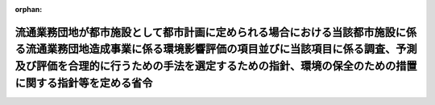 .. _410M50004000026_20190701_501M60000800020:

:orphan:

==============================================================================================================================================================================================================================================================
流通業務団地が都市施設として都市計画に定められる場合における当該都市施設に係る流通業務団地造成事業に係る環境影響評価の項目並びに当該項目に係る調査、予測及び評価を合理的に行うための手法を選定するための指針、環境の保全のための措置に関する指針等を定める省令
==============================================================================================================================================================================================================================================================

.. raw:: html
    
    
    <main id="contentsLaw" class="active">
    <div id="innerDocument" class="active">
    
    
    
    
    <div style="margin-bottom: 12px;">
    <div id="lawTitleNo" style="font-size: 1.067rem; font-weight: bold;" class="_shokanBoxParent">平成十年建設省令第二十六号<div class="_shokanBox"></div>
    <div class="_inyoBox" id="_inyo_"></div>
    </div>
    <div id="lawTitle" style="margin-left: 3rem; font-size: 1.5rem; font-weight: bold; line-height: 1.25em;" class="_shokanBoxParent">
    <span data-xpath="">流通業務団地が都市施設として都市計画に定められる場合における当該都市施設に係る流通業務団地造成事業に係る環境影響評価の項目並びに当該項目に係る調査、予測及び評価を合理的に行うための手法を選定するための指針、環境の保全のための措置に関する指針等を定める省令</span><div class="_shokanBox" id="_shokan_"><div class="_shokanBtnIcons"></div></div>
    <div class="_inyoBox" id="_inyo_"></div>
    </div>
    </div><section id="EnactStatement" class="active EnactStatement"><div class="_div_EnactStatement _shokanBoxParent" style="text-indent: 1em;">
    <span data-xpath="">環境影響評価法（平成九年法律第八十一号）第三十九条第二項の規定により読み替えて適用される同法第四条第三項（同法第三十九条第二項の規定により読み替えて適用される同法第四条第四項及び同法第四十条第二項の規定により読み替えて適用される同法第二十九条第二項において準用する場合を含む。）並びに同法第四十条第二項の規定により読み替えて適用される同法第五条第一項、第六条第一項、第十一条第一項及び第十二条第一項の規定に基づき、流通業務団地が都市施設として都市計画に定められる場合における当該都市施設に係る流通業務団地造成事業に係る環境影響評価の項目並びに当該項目に係る調査、予測及び評価を合理的に行うための手法を選定するための指針、環境の保全のための措置に関する指針等を定める省令を次のように定める。</span><div class="_shokanBox" id="_shokan_"><div class="_shokanBtnIcons"></div></div>
    <div class="_inyoBox" id="_inyo_"></div>
    </div></section><section id="MainProvision" class="active MainProvision"><section id="" class="active Article"><div style="margin-left: 1em; font-weight: bold;" class="_div_ArticleCaption _shokanBoxParent">
    <span data-xpath="">（法第三十八条の六第三項の規定により読み替えて適用される法第三条の二第一項の主務省令で定める事項）</span><div class="_shokanBox" id="_shokan_"><div class="_shokanBtnIcons"></div></div>
    <div class="_inyoBox" id="_inyo_"></div>
    </div>
    <div style="margin-left: 1em; text-indent: -1em;" id="" class="_div_ArticleTitle _shokanBoxParent">
    <span style="font-weight: bold;">第一条</span>　<span data-xpath="">環境影響評価法施行令（平成九年政令第三百四十六号。以下「令」という。）別表第一の十二の項の第二欄に掲げる要件に該当する第一種事業が都市計画に定められる場合における当該第一種事業（以下「都市計画第一種流通業務団地造成事業」という。）に係る環境影響評価法（以下「法」という。）第三十八条の六第三項の規定により読み替えて適用される法第三条の二第一項の主務省令で定める事項は、都市計画第一種流通業務団地造成事業が実施されるべき区域の位置及び都市計画第一種流通業務団地造成事業の規模（都市計画第一種流通業務団地造成事業の施行区域の面積をいう。以下同じ。）とする。</span><div class="_shokanBox" id="_shokan_"><div class="_shokanBtnIcons"></div></div>
    <div class="_inyoBox" id="_inyo_"></div>
    </div></section><section id="" class="active Article"><div style="margin-left: 1em; font-weight: bold;" class="_div_ArticleCaption _shokanBoxParent">
    <span data-xpath="">（計画段階配慮事項に係る検討）</span><div class="_shokanBox" id="_shokan_"><div class="_shokanBtnIcons"></div></div>
    <div class="_inyoBox" id="_inyo_"></div>
    </div>
    <div style="margin-left: 1em; text-indent: -1em;" id="" class="_div_ArticleTitle _shokanBoxParent">
    <span style="font-weight: bold;">第二条</span>　<span data-xpath="">都市計画第一種流通業務団地造成事業に係る法第三十八条の六第三項の規定により読み替えて適用される法第三条の二第一項の規定による計画段階配慮事項についての検討については、流通業務団地造成事業に係る環境影響評価の項目並びに当該項目に係る調査、予測及び評価を合理的に行うための手法を選定するための指針、環境の保全のための措置に関する指針等を定める省令（平成十年建設省令第十七号。以下「選定指針等省令」という。）第二条から第十条までの規定を準用する。</span><span data-xpath="">この場合において、選定指針等省令第二条中「第一種流通業務団地造成事業」とあるのは「都市計画第一種流通業務団地造成事業」と、選定指針等省令第三条第一項中「第一種流通業務団地造成事業」とあるのは「都市計画第一種流通業務団地造成事業」と、「を実施しようとする者」とあるのは「に係る都市計画決定権者（以下「第一種流通業務団地造成事業都市計画決定権者」という。）」と、同条第二項中「第一種流通業務団地造成事業を実施しようとする者」とあるのは「第一種流通業務団地造成事業都市計画決定権者」と、「第一種流通業務団地造成事業に」とあるのは「都市計画第一種流通業務団地造成事業に」と、「実施しない」とあるのは「都市計画に定めない」と、選定指針等省令第四条第一項中「第一種流通業務団地造成事業を実施しようとする者」とあるのは「第一種流通業務団地造成事業都市計画決定権者」と、「第一種流通業務団地造成事業に」とあるのは「都市計画第一種流通業務団地造成事業に」と、「第一種流通業務団地造成事業の」とあるのは「都市計画第一種流通業務団地造成事業の」と、「第一種流通業務団地造成事業実施想定区域」とあるのは「都市計画第一種流通業務団地造成事業実施想定区域」と、同条第二項中「第一種流通業務団地造成事業を実施しようとする者」とあるのは「第一種流通業務団地造成事業都市計画決定権者」と、選定指針等省令第五条第一項及び第二項中「第一種流通業務団地造成事業を実施しようとする者」とあるのは「第一種流通業務団地造成事業都市計画決定権者」と、「第一種流通業務団地造成事業に」とあるのは「都市計画第一種流通業務団地造成事業に」と、同項中「第一種流通業務団地造成事業の」とあるのは「都市計画第一種流通業務団地造成事業の」と、同条第四項から第六項までの規定中「第一種流通業務団地造成事業を実施しようとする者」とあるのは「第一種流通業務団地造成事業都市計画決定権者」と、選定指針等省令第六条及び第七条第一項中「第一種流通業務団地造成事業に」とあるのは「都市計画第一種流通業務団地造成事業に」と、「第一種流通業務団地造成事業を実施しようとする者」とあるのは「第一種流通業務団地造成事業都市計画決定権者」と、同項第三号中「第一種流通業務団地造成事業」とあるのは「都市計画第一種流通業務団地造成事業」と、同条第三項及び第四項中「第一種流通業務団地造成事業を実施しようとする者」とあるのは「第一種流通業務団地造成事業都市計画決定権者」と、選定指針等省令第八条第一項中「第一種流通業務団地造成事業を実施しようとする者」とあるのは「第一種流通業務団地造成事業都市計画決定権者」と、「第一種流通業務団地造成事業に」とあるのは「都市計画第一種流通業務団地造成事業に」と、同条第三項及び第四項中「第一種流通業務団地造成事業を実施しようとする者」とあるのは「第一種流通業務団地造成事業都市計画決定権者」と、同項中「第一種流通業務団地造成事業に」とあるのは「都市計画第一種流通業務団地造成事業に」と、選定指針等省令第九条中「第一種流通業務団地造成事業を実施しようとする者は」とあるのは「第一種流通業務団地造成事業都市計画決定権者は」と、「第一種流通業務団地造成事業に」とあるのは「都市計画第一種流通業務団地造成事業に」と、同条第二号及び第四号中「第一種流通業務団地造成事業」とあるのは「都市計画第一種流通業務団地造成事業」と、選定指針等省令第十条第一項中「第一種流通業務団地造成事業を実施しようとする者」とあるのは「第一種流通業務団地造成事業都市計画決定権者」と、「第一種流通業務団地造成事業に」とあるのは「都市計画第一種流通業務団地造成事業に」と、同条第二項及び第三項中「第一種流通業務団地造成事業を実施しようとする者」とあるのは「第一種流通業務団地造成事業都市計画決定権者」と、同項中「第一種流通業務団地造成事業に」とあるのは「都市計画第一種流通業務団地造成事業に」と、同条第四項中「第一種流通業務団地造成事業を実施しようとする者」とあるのは「第一種流通業務団地造成事業都市計画決定権者」と読み替えるものとする。</span><div class="_shokanBox" id="_shokan_"><div class="_shokanBtnIcons"></div></div>
    <div class="_inyoBox" id="_inyo_"></div>
    </div></section><section id="" class="active Article"><div style="margin-left: 1em; font-weight: bold;" class="_div_ArticleCaption _shokanBoxParent">
    <span data-xpath="">（計画段階環境配慮書に係る意見の聴取に関する指針）</span><div class="_shokanBox" id="_shokan_"><div class="_shokanBtnIcons"></div></div>
    <div class="_inyoBox" id="_inyo_"></div>
    </div>
    <div style="margin-left: 1em; text-indent: -1em;" id="" class="_div_ArticleTitle _shokanBoxParent">
    <span style="font-weight: bold;">第三条</span>　<span data-xpath="">都市計画第一種流通業務団地造成事業に係る法第三十八条の六第三項の規定により読み替えて適用される法第三条の七第一項の規定による配慮書の案又は配慮書についての意見の聴取については、選定指針等省令第十一条から第十四条までの規定を準用する。</span><span data-xpath="">この場合において、選定指針等省令第十一条中「第一種流通業務団地造成事業」とあるのは「都市計画第一種流通業務団地造成事業」と、選定指針等省令第十二条第一項及び第二項中「第一種流通業務団地造成事業を実施しようとする者」とあるのは「第一種流通業務団地造成事業都市計画決定権者」と、「第一種流通業務団地造成事業に」とあるのは「都市計画第一種流通業務団地造成事業に」と、同項中「法第三条の七第一項」とあるのは「法第三十八条の六第三項の規定により読み替えて適用される法第三条の七第一項」と、同条第三項中「第一種流通業務団地造成事業を実施しようとする者」とあるのは「第一種流通業務団地造成事業都市計画決定権者」と、「法第三条の七第一項」とあるのは「法第三十八条の六第三項の規定により読み替えて適用される法第三条の七第一項」と、「法第三条の四第一項」とあるのは「法第三十八条の六第三項の規定により読み替えて適用される法第三条の四第一項」と、選定指針等省令第十三条第一項中「第一種流通業務団地造成事業を実施しようとする者」とあるのは「第一種流通業務団地造成事業都市計画決定権者」と、「氏名及び住所（法人にあってはその名称、代表者の氏名及び主たる事務所の所在地）」とあるのは「名称」と、「第一種流通業務団地造成事業の」とあるのは「都市計画第一種流通業務団地造成事業の」と、「第一種流通業務団地造成事業実施想定区域」とあるのは「都市計画第一種流通業務団地造成事業実施想定区域」と、同条第三項から第五項までの規定中「第一種流通業務団地造成事業を実施しようとする者」とあるのは「第一種流通業務団地造成事業都市計画決定権者」と、選定指針等省令第十四条第一項中「第一種流通業務団地造成事業を実施しようとする者」とあるのは「第一種流通業務団地造成事業都市計画決定権者」と、同条第二項中「第一種流通業務団地造成事業に」とあるのは「都市計画第一種流通業務団地造成事業に」と、「第一種流通業務団地造成事業を実施しようとする者」とあるのは「第一種流通業務団地造成事業都市計画決定権者」と、同条第三項中「第一種流通業務団地造成事業」とあるのは「都市計画第一種流通業務団地造成事業」と、同条第四項中「第一種流通業務団地造成事業を実施しようとする者」とあるのは「第一種流通業務団地造成事業都市計画決定権者」と、同条第五項中「法第十条第四項」とあるのは「法第四十条第二項の規定により読み替えて適用される法第十条第四項」と、「第一種流通業務団地造成事業を実施しようとする者」とあるのは「第一種流通業務団地造成事業都市計画決定権者」と、同条第六項中「第一種流通業務団地造成事業を実施しようとする者」とあるのは「第一種流通業務団地造成事業都市計画決定権者」と読み替えるものとする。</span><div class="_shokanBox" id="_shokan_"><div class="_shokanBtnIcons"></div></div>
    <div class="_inyoBox" id="_inyo_"></div>
    </div></section><section id="" class="active Article"><div style="margin-left: 1em; font-weight: bold;" class="_div_ArticleCaption _shokanBoxParent">
    <span data-xpath="">（第二種事業の届出）</span><div class="_shokanBox" id="_shokan_"><div class="_shokanBtnIcons"></div></div>
    <div class="_inyoBox" id="_inyo_"></div>
    </div>
    <div style="margin-left: 1em; text-indent: -1em;" id="" class="_div_ArticleTitle _shokanBoxParent">
    <span style="font-weight: bold;">第四条</span>　<span data-xpath="">令別表第一の十二の項の第三欄に掲げる要件に該当する第二種事業に係る流通業務団地が都市施設として都市計画に定められる場合における当該都市施設に係る第二種事業（次条において「都市計画第二種流通業務団地造成事業」という。）に係る法第三十九条第二項の規定により読み替えて適用される法第四条第一項の規定による届出は、別記様式による届出書により行うものとする。</span><div class="_shokanBox" id="_shokan_"><div class="_shokanBtnIcons"></div></div>
    <div class="_inyoBox" id="_inyo_"></div>
    </div></section><section id="" class="active Article"><div style="margin-left: 1em; font-weight: bold;" class="_div_ArticleCaption _shokanBoxParent">
    <span data-xpath="">（第二種事業の判定の基準）</span><div class="_shokanBox" id="_shokan_"><div class="_shokanBtnIcons"></div></div>
    <div class="_inyoBox" id="_inyo_"></div>
    </div>
    <div style="margin-left: 1em; text-indent: -1em;" id="" class="_div_ArticleTitle _shokanBoxParent">
    <span style="font-weight: bold;">第五条</span>　<span data-xpath="">都市計画第二種流通業務団地造成事業に係る法第三十九条第二項の規定により読み替えて適用される法第四条第三項（法第三十九条第二項の規定により読み替えて適用される法第四条第四項及び法第四十条第二項の規定により読み替えて適用される法第二十九条第二項において準用する場合を含む。）の規定による判定については、選定指針等省令第十六条の規定を準用する。</span><span data-xpath="">この場合において、同条第一項中「法第四条第三項（同条第四項及び」とあるのは、「法第三十九条第二項の規定により読み替えて適用される法第四条第三項（法第三十九条第二項の規定により読み替えて適用される法第四条第四項及び法第四十条第二項の規定により読み替えて適用される」と読み替えるものとする。</span><div class="_shokanBox" id="_shokan_"><div class="_shokanBtnIcons"></div></div>
    <div class="_inyoBox" id="_inyo_"></div>
    </div>
    <div style="margin-left: 1em; text-indent: -1em;" class="_div_ParagraphSentence _shokanBoxParent">
    <span style="font-weight: bold;">２</span>　<span data-xpath="">前項の規定により選定指針等省令第十六条の規定を準用する場合において、都市計画同意権者が同項の判定を行うときは、選定指針等省令第十六条第一項第二号及び第四号に規定する地域の自然的社会的状況に関する入手可能な知見には、必要に応じ、都市計画法（昭和四十三年法律第百号）第六条第一項の規定による都市計画に関する基礎調査の結果その他の都市計画に関する資料（次条第二項において「基礎調査結果等資料」という。）により把握された都市計画第二種流通業務団地造成事業が実施されるべき区域又はその周囲の現況又は将来の見通しに関する知見を含むものとする。</span><div class="_shokanBox" id="_shokan_"><div class="_shokanBtnIcons"></div></div>
    <div class="_inyoBox" id="_inyo_"></div>
    </div></section><section id="" class="active Article"><div style="margin-left: 1em; font-weight: bold;" class="_div_ArticleCaption _shokanBoxParent">
    <span data-xpath="">（方法書の作成）</span><div class="_shokanBox" id="_shokan_"><div class="_shokanBtnIcons"></div></div>
    <div class="_inyoBox" id="_inyo_"></div>
    </div>
    <div style="margin-left: 1em; text-indent: -1em;" id="" class="_div_ArticleTitle _shokanBoxParent">
    <span style="font-weight: bold;">第六条</span>　<span data-xpath="">令別表第一の十二の項の第二欄又は第三欄に掲げる要件に該当する都市計画対象事業（以下「都市計画対象流通業務団地造成事業」という。）に係る法第四十条第二項の規定により読み替えて適用される法第五条第一項の規定による方法書の作成については、選定指針等省令第十七条第一項から第四項までの規定を準用する。</span><span data-xpath="">この場合において、同条第一項中「対象事業」とあるのは「都市計画対象事業」と、「対象流通業務団地造成事業」という。」とあるのは「都市計画対象流通業務団地造成事業」という。」と、「事業者」とあるのは「都市計画決定権者」と、「対象流通業務団地造成事業に」とあるのは「都市計画対象流通業務団地造成事業に」と、「法第五条第一項第二号」とあるのは「法第四十条第二項の規定により読み替えて適用される法第五条第一項第二号」と、「対象流通業務団地造成事業の」とあるのは「都市計画対象流通業務団地造成事業の」と、「対象流通業務団地造成事業が」とあるのは「都市計画対象流通業務団地造成事業が」と、「対象流通業務団地造成事業実施区域」とあるのは「都市計画対象流通業務団地造成事業実施区域」と、同条第二項中「事業者」とあるのは「都市計画決定権者」と、「対象流通業務団地造成事業」とあるのは「都市計画対象流通業務団地造成事業」と、「法第五条第一項第三号」とあるのは「法第四十条第二項の規定により読み替えて適用される法第五条第一項第三号」と、同条第三項中「事業者」とあるのは「都市計画決定権者」と、「対象流通業務団地造成事業」とあるのは「都市計画対象流通業務団地造成事業」と、同条第四項中「事業者」とあるのは「都市計画決定権者」と、「対象流通業務団地造成事業」とあるのは「都市計画対象流通業務団地造成事業」と、「法第五条第一項第七号」とあるのは「法第四十条第二項の規定により読み替えて適用される法第五条第一項第七号」と読み替えるものとする。</span><div class="_shokanBox" id="_shokan_"><div class="_shokanBtnIcons"></div></div>
    <div class="_inyoBox" id="_inyo_"></div>
    </div>
    <div style="margin-left: 1em; text-indent: -1em;" class="_div_ParagraphSentence _shokanBoxParent">
    <span style="font-weight: bold;">２</span>　<span data-xpath="">前項の規定により選定指針等省令第十七条第一項から第四項までの規定を準用する場合において、都市計画決定権者は、都市計画対象流通業務団地造成事業に係る方法書に法第四十条第二項の規定により読み替えて適用される法第五条第一項第三号に掲げる事項を記載するに当たっては、必要に応じ、基礎調査結果等資料により把握された都市計画対象流通業務団地造成事業が実施されるべき区域又はその周囲の現況又は将来の見通しを記載するものとする。</span><div class="_shokanBox" id="_shokan_"><div class="_shokanBtnIcons"></div></div>
    <div class="_inyoBox" id="_inyo_"></div>
    </div></section><section id="" class="active Article"><div style="margin-left: 1em; font-weight: bold;" class="_div_ArticleCaption _shokanBoxParent">
    <span data-xpath="">（環境影響を受ける範囲と認められる地域）</span><div class="_shokanBox" id="_shokan_"><div class="_shokanBtnIcons"></div></div>
    <div class="_inyoBox" id="_inyo_"></div>
    </div>
    <div style="margin-left: 1em; text-indent: -1em;" id="" class="_div_ArticleTitle _shokanBoxParent">
    <span style="font-weight: bold;">第七条</span>　<span data-xpath="">都市計画対象流通業務団地造成事業に係る法第四十条第二項の規定により読み替えて適用される法第六条第一項の規定による方法書の送付については、選定指針等省令第十八条の規定を準用する。</span><span data-xpath="">この場合において、同条中「対象流通業務団地造成事業に」とあるのは「都市計画対象流通業務団地造成事業に」と、「法第六条第一項」とあるのは「法第四十条第二項の規定により読み替えて適用される法第六条第一項」と、「対象流通業務団地造成事業実施区域」とあるのは「都市計画対象流通業務団地造成事業実施区域」と読み替えるものとする。</span><div class="_shokanBox" id="_shokan_"><div class="_shokanBtnIcons"></div></div>
    <div class="_inyoBox" id="_inyo_"></div>
    </div></section><section id="" class="active Article"><div style="margin-left: 1em; font-weight: bold;" class="_div_ArticleCaption _shokanBoxParent">
    <span data-xpath="">（環境影響評価の項目等の選定に関する指針）</span><div class="_shokanBox" id="_shokan_"><div class="_shokanBtnIcons"></div></div>
    <div class="_inyoBox" id="_inyo_"></div>
    </div>
    <div style="margin-left: 1em; text-indent: -1em;" id="" class="_div_ArticleTitle _shokanBoxParent">
    <span style="font-weight: bold;">第八条</span>　<span data-xpath="">都市計画対象流通業務団地造成事業に係る法第四十条第二項の規定により読み替えて適用される法第十一条第一項の規定による環境影響評価の項目並びに調査、予測及び評価の手法の選定については、選定指針等省令第十九条から第二十七条までの規定を準用する。</span><span data-xpath="">この場合において、選定指針等省令第十九条中「対象流通業務団地造成事業」とあるのは「都市計画対象流通業務団地造成事業」と、選定指針等省令第二十条第一項中「事業者」とあるのは「都市計画決定権者」と、「対象流通業務団地造成事業に」とあるのは「都市計画対象流通業務団地造成事業に」と、「対象流通業務団地造成事業の」とあるのは「都市計画対象流通業務団地造成事業の」と、「対象流通業務団地造成事業実施区域」とあるのは「都市計画対象流通業務団地造成事業実施区域」と、同条第二項中「事業者」とあるのは「都市計画決定権者」と、「対象流通業務団地造成事業」とあるのは「都市計画対象流通業務団地造成事業」と、同条第三項中「事業者」とあるのは「都市計画決定権者」と、同項第二号中「対象流通業務団地造成事業」とあるのは「都市計画対象流通業務団地造成事業」と、選定指針等省令第二十一条第一項中「事業者」とあるのは「都市計画決定権者」と、「対象流通業務団地造成事業に」とあるのは「都市計画対象流通業務団地造成事業に」と、同項第二号中「対象流通業務団地造成事業実施区域」とあるのは「都市計画対象流通業務団地造成事業実施区域」と、同条第二項中「事業者」とあるのは「都市計画決定権者」と、同条第三項中「事業者」とあるのは「都市計画決定権者」と、「、対象流通業務団地造成事業」とあるのは「、都市計画対象流通業務団地造成事業」と、同項第一号中「対象流通業務団地造成事業に」とあるのは「都市計画対象流通業務団地造成事業に」と、「対象流通業務団地造成事業の」とあるのは「都市計画対象流通業務団地造成事業の」と、「対象流通業務団地造成事業実施区域」とあるのは「都市計画対象流通業務団地造成事業実施区域」と、同項第二号及び第三号中「対象流通業務団地造成事業」とあるのは「都市計画対象流通業務団地造成事業」と、同条第五項及び第六項中「事業者」とあるのは「都市計画決定権者」と、選定指針等省令第二十二条第一項中「対象流通業務団地造成事業」とあるのは「都市計画対象流通業務団地造成事業」と、「事業者」とあるのは「都市計画決定権者」と、同条第二項中「事業者」とあるのは「都市計画決定権者」と、選定指針等省令第二十三条第一項中「事業者」とあるのは「都市計画決定権者」と、「対象流通業務団地造成事業」とあるのは「都市計画対象流通業務団地造成事業」と、同条第二項中「事業者」とあるのは「都市計画決定権者」と、同条第三項及び第四項中「事業者」とあるのは「都市計画決定権者」と、「対象流通業務団地造成事業実施区域」とあるのは「都市計画対象流通業務団地造成事業実施区域」と、選定指針等省令第二十四条第一項中「事業者」とあるのは「都市計画決定権者」と、「対象流通業務団地造成事業」とあるのは「都市計画対象流通業務団地造成事業」と、選定指針等省令第二十五条第一項及び第二項中「事業者」とあるのは「都市計画決定権者」と、「対象流通業務団地造成事業」とあるのは「都市計画対象流通業務団地造成事業」と、同条第三項中「対象流通業務団地造成事業」とあるのは「都市計画対象流通業務団地造成事業」と、同条第四項中「事業者」とあるのは「都市計画決定権者」と、「対象流通業務団地造成事業」とあるのは「都市計画対象流通業務団地造成事業」と、選定指針等省令第二十六条中「事業者は」とあるのは「都市計画決定権者は」と、「対象流通業務団地造成事業」とあるのは「都市計画対象流通業務団地造成事業」と、選定指針等省令第二十七条第一項中「事業者」とあるのは「都市計画決定権者」と、「対象流通業務団地造成事業」とあるのは「都市計画対象流通業務団地造成事業」と、同条第二項から第四項までの規定中「事業者」とあるのは「都市計画決定権者」と、選定指針等省令別表第二中「対象流通業務団地造成事業実施区域」とあるのは「都市計画対象流通業務団地造成事業実施区域」と読み替えるものとする。</span><div class="_shokanBox" id="_shokan_"><div class="_shokanBtnIcons"></div></div>
    <div class="_inyoBox" id="_inyo_"></div>
    </div></section><section id="" class="active Article"><div style="margin-left: 1em; font-weight: bold;" class="_div_ArticleCaption _shokanBoxParent">
    <span data-xpath="">（環境保全措置に関する指針）</span><div class="_shokanBox" id="_shokan_"><div class="_shokanBtnIcons"></div></div>
    <div class="_inyoBox" id="_inyo_"></div>
    </div>
    <div style="margin-left: 1em; text-indent: -1em;" id="" class="_div_ArticleTitle _shokanBoxParent">
    <span style="font-weight: bold;">第九条</span>　<span data-xpath="">都市計画対象流通業務団地造成事業に係る法第四十条第二項の規定により読み替えて適用される法第十二条第一項の規定による環境影響評価の実施については、選定指針等省令第二十八条から第三十二条までの規定を準用する。</span><span data-xpath="">この場合において、選定指針等省令第二十八条中「対象流通業務団地造成事業」とあるのは「都市計画対象流通業務団地造成事業」と、選定指針等省令第二十九条中「事業者は」とあるのは「都市計画決定権者は」と、選定指針等省令第三十条中「事業者は」とあるのは「都市計画決定権者は」と、「対象流通業務団地造成事業」とあるのは「都市計画対象流通業務団地造成事業」と、選定指針等省令第三十一条中「事業者」とあるのは「都市計画決定権者」と、同条第三項中「第一種流通業務団地造成事業」とあるのは「都市計画第一種流通業務団地造成事業」と、選定指針等省令第三十二条第一項中「対象流通業務団地造成事業」とあるのは「都市計画対象流通業務団地造成事業」と、同条第二項及び第三項中「事業者は」とあるのは「都市計画決定権者は」と読み替えるものとする。</span><div class="_shokanBox" id="_shokan_"><div class="_shokanBtnIcons"></div></div>
    <div class="_inyoBox" id="_inyo_"></div>
    </div></section><section id="" class="active Article"><div style="margin-left: 1em; font-weight: bold;" class="_div_ArticleCaption _shokanBoxParent">
    <span data-xpath="">（準備書の作成）</span><div class="_shokanBox" id="_shokan_"><div class="_shokanBtnIcons"></div></div>
    <div class="_inyoBox" id="_inyo_"></div>
    </div>
    <div style="margin-left: 1em; text-indent: -1em;" id="" class="_div_ArticleTitle _shokanBoxParent">
    <span style="font-weight: bold;">第十条</span>　<span data-xpath="">都市計画対象流通業務団地造成事業に係る法第四十条第二項の規定により読み替えて適用される法第十四条第一項の規定による準備書の作成については、選定指針等省令第三十三条の規定を準用する。</span><span data-xpath="">この場合において、同条第一項中「事業者」とあるのは「都市計画決定権者」と、「法第十四条第一項」とあるのは「法第四十条第二項の規定により読み替えて適用される法第十四条第一項」と、「対象流通業務団地造成事業」とあるのは「都市計画対象流通業務団地造成事業」と、「法第五条第一項第二号に規定する対象事業」とあるのは「法第四十条第二項の規定により読み替えて適用される法第五条第一項第二号に規定する都市計画対象事業」と、同条第二項中「第十七条第二項から第五項まで」とあるのは「第十七条第二項から第四項まで」と、「法第十四条」とあるのは「法第四十条第二項の規定により読み替えて適用される法第十四条」と、「事業者」とあるのは「都市計画決定権者」と、「対象流通業務団地造成事業」とあるのは「都市計画対象流通業務団地造成事業」と、「第十四条第一項第五号」と、同条第五項中「第五条第二項」とあるのは「第十四条第二項において準用する法第五条第二項」とあるのは「第十四条第一項第五号」と、同条第三項中「事業者」とあるのは「都市計画決定権者」と、「対象流通業務団地造成事業」とあるのは「都市計画対象流通業務団地造成事業」と、「法第十四条第一項第七号イ」とあるのは「法第四十条第二項の規定により読み替えて適用される法第十四条第一項第七号イ」と、同条第四項中「事業者」とあるのは「都市計画決定権者」と、「対象流通業務団地造成事業」とあるのは「都市計画対象流通業務団地造成事業」と、「法第十四条第一項第七号ロ」とあるのは「法第四十条第二項の規定により読み替えて適用される法第十四条第一項第七号ロ」と、同条第五項中「事業者」とあるのは「都市計画決定権者」と、「対象流通業務団地造成事業」とあるのは「都市計画対象流通業務団地造成事業」と、「法第十四条第一項第七号ハ」とあるのは「法第四十条第二項の規定により読み替えて適用される法第十四条第一項第七号ハ」と、同条第六項中「事業者」とあるのは「都市計画決定権者」と、「対象流通業務団地造成事業」とあるのは「都市計画対象流通業務団地造成事業」と、「法第十四条第一項第七号ニ」とあるのは「法第四十条第二項の規定により読み替えて適用される法第十四条第一項第七号ニ」と読み替えるものとする。</span><div class="_shokanBox" id="_shokan_"><div class="_shokanBtnIcons"></div></div>
    <div class="_inyoBox" id="_inyo_"></div>
    </div>
    <div style="margin-left: 1em; text-indent: -1em;" class="_div_ParagraphSentence _shokanBoxParent">
    <span style="font-weight: bold;">２</span>　<span data-xpath="">第六条第二項の規定は、前項の準備書の作成について準用する。</span><span data-xpath="">この場合において、第六条第二項中「選定指針等省令第十七条第一項から第四項まで」とあるのは、「選定指針等省令第三十三条」と読み替えるものとする。</span><div class="_shokanBox" id="_shokan_"><div class="_shokanBtnIcons"></div></div>
    <div class="_inyoBox" id="_inyo_"></div>
    </div></section><section id="" class="active Article"><div style="margin-left: 1em; font-weight: bold;" class="_div_ArticleCaption _shokanBoxParent">
    <span data-xpath="">（評価書の作成）</span><div class="_shokanBox" id="_shokan_"><div class="_shokanBtnIcons"></div></div>
    <div class="_inyoBox" id="_inyo_"></div>
    </div>
    <div style="margin-left: 1em; text-indent: -1em;" id="" class="_div_ArticleTitle _shokanBoxParent">
    <span style="font-weight: bold;">第十一条</span>　<span data-xpath="">都市計画対象流通業務団地造成事業に係る法第四十条第二項の規定により読み替えて適用される法第二十一条第二項の規定による評価書の作成については、選定指針等省令第三十四条の規定を準用する。</span><span data-xpath="">この場合において、同条中「法第二十一条第二項」とあるのは「法第四十条第二項の規定により読み替えて適用される法第二十一条第二項」と、「事業者」とあるのは「都市計画決定権者」と、「対象流通業務団地造成事業」とあるのは「都市計画対象流通業務団地造成事業」と読み替えるものとする。</span><div class="_shokanBox" id="_shokan_"><div class="_shokanBtnIcons"></div></div>
    <div class="_inyoBox" id="_inyo_"></div>
    </div>
    <div style="margin-left: 1em; text-indent: -1em;" class="_div_ParagraphSentence _shokanBoxParent">
    <span style="font-weight: bold;">２</span>　<span data-xpath="">第六条第二項の規定は、前項の評価書の作成について準用する。</span><span data-xpath="">この場合において、第六条第二項中「選定指針等省令第十七条第一項から第四項まで」とあるのは、「選定指針等省令第三十四条」と読み替えるものとする。</span><div class="_shokanBox" id="_shokan_"><div class="_shokanBtnIcons"></div></div>
    <div class="_inyoBox" id="_inyo_"></div>
    </div></section><section id="" class="active Article"><div style="margin-left: 1em; font-weight: bold;" class="_div_ArticleCaption _shokanBoxParent">
    <span data-xpath="">（評価書の補正）</span><div class="_shokanBox" id="_shokan_"><div class="_shokanBtnIcons"></div></div>
    <div class="_inyoBox" id="_inyo_"></div>
    </div>
    <div style="margin-left: 1em; text-indent: -1em;" id="" class="_div_ArticleTitle _shokanBoxParent">
    <span style="font-weight: bold;">第十二条</span>　<span data-xpath="">都市計画対象流通業務団地造成事業に係る法第四十条第二項の規定により読み替えて適用される法第二十五条第二項の規定による評価書の補正については、選定指針等省令第三十五条の規定を準用する。</span><span data-xpath="">この場合において、同条中「事業者」とあるのは「都市計画決定権者」と、「法第二十五条第二項」とあるのは「法第四十条第二項の規定により読み替えて適用される法第二十五条第二項」と、「対象流通業務団地造成事業」とあるのは「都市計画対象流通業務団地造成事業」と読み替えるものとする。</span><div class="_shokanBox" id="_shokan_"><div class="_shokanBtnIcons"></div></div>
    <div class="_inyoBox" id="_inyo_"></div>
    </div></section><section id="" class="active Article"><div style="margin-left: 1em; font-weight: bold;" class="_div_ArticleCaption _shokanBoxParent">
    <span data-xpath="">（報告書作成に関する指針）</span><div class="_shokanBox" id="_shokan_"><div class="_shokanBtnIcons"></div></div>
    <div class="_inyoBox" id="_inyo_"></div>
    </div>
    <div style="margin-left: 1em; text-indent: -1em;" id="" class="_div_ArticleTitle _shokanBoxParent">
    <span style="font-weight: bold;">第十三条</span>　<span data-xpath="">都市計画対象流通業務団地造成事業に係る法第四十条の二の規定により読み替えて適用される法第三十八条の二第一項の規定による報告書の作成については、選定指針等省令第三十六条から第三十八条までの規定を準用する。</span><span data-xpath="">この場合において、選定指針等省令第三十六条中「対象流通業務団地造成事業」とあるのは「都市計画対象流通業務団地造成事業」と、選定指針等省令第三十七条第一項中「法第二十七条の公告を行った事業者」とあるのは「都市計画事業者」と、「対象流通業務団地造成事業」とあるのは「都市計画対象流通業務団地造成事業」と、「当該事業者」とあるのは「当該都市計画事業者」と、同条第二項中「法第二十七条の公告を行った事業者」とあるのは「都市計画事業者」と、「対象流通業務団地造成事業」とあるのは「都市計画対象流通業務団地造成事業」と、選定指針等省令第三十八条第一項中「法第二十七条の公告を行った事業者」とあるのは「都市計画事業者」と、「事業者の」とあるのは「都市計画事業者の」と、「対象流通業務団地造成事業」とあるのは「都市計画対象流通業務団地造成事業」と、同条第二項中「法第二十七条の公告を行った事業者」とあるのは「都市計画事業者」と、「対象流通業務団地造成事業」とあるのは「都市計画対象流通業務団地造成事業」と、「当該事業者」とあるのは「当該都市計画事業者」と読み替えるものとする。</span><div class="_shokanBox" id="_shokan_"><div class="_shokanBtnIcons"></div></div>
    <div class="_inyoBox" id="_inyo_"></div>
    </div></section></section><section id="" class="active SupplProvision"><div class="_div_SupplProvisionLabel SupplProvisionLabel _shokanBoxParent" style="margin-bottom: 10px; margin-left: 3em; font-weight: bold;">
    <span data-xpath="">附　則</span><div class="_shokanBox" id="_shokan_"><div class="_shokanBtnIcons"></div></div>
    <div class="_inyoBox" id="_inyo_"></div>
    </div>
    <section class="active Paragraph"><div style="text-indent: 1em;" class="_div_ParagraphSentence _shokanBoxParent">
    <span data-xpath="">この省令は、公布の日から施行する。</span><div class="_shokanBox" id="_shokan_"><div class="_shokanBtnIcons"></div></div>
    <div class="_inyoBox" id="_inyo_"></div>
    </div></section></section><section id="" class="active SupplProvision"><div class="_div_SupplProvisionLabel SupplProvisionLabel _shokanBoxParent" style="margin-bottom: 10px; margin-left: 3em; font-weight: bold;">
    <span data-xpath="">附　則</span>　（平成一一年六月一一日建設省令第三四号）<div class="_shokanBox" id="_shokan_"><div class="_shokanBtnIcons"></div></div>
    <div class="_inyoBox" id="_inyo_"></div>
    </div>
    <section class="active Paragraph"><div style="text-indent: 1em;" class="_div_ParagraphSentence _shokanBoxParent">
    <span data-xpath="">この省令は、環境影響評価法の施行の日（平成十一年六月十二日）から施行する。</span><div class="_shokanBox" id="_shokan_"><div class="_shokanBtnIcons"></div></div>
    <div class="_inyoBox" id="_inyo_"></div>
    </div></section></section><section id="" class="active SupplProvision"><div class="_div_SupplProvisionLabel SupplProvisionLabel _shokanBoxParent" style="margin-bottom: 10px; margin-left: 3em; font-weight: bold;">
    <span data-xpath="">附　則</span>　（平成一二年一月一四日建設省令第八号）<div class="_shokanBox" id="_shokan_"><div class="_shokanBtnIcons"></div></div>
    <div class="_inyoBox" id="_inyo_"></div>
    </div>
    <section class="active Paragraph"><div style="text-indent: 1em;" class="_div_ParagraphSentence _shokanBoxParent">
    <span data-xpath="">この省令は、地方分権の推進を図るための関係法律の整備等に関する法律（平成十一年法律第八十七号）の施行の日（平成十二年四月一日）から施行する。</span><div class="_shokanBox" id="_shokan_"><div class="_shokanBtnIcons"></div></div>
    <div class="_inyoBox" id="_inyo_"></div>
    </div></section></section><section id="" class="active SupplProvision"><div class="_div_SupplProvisionLabel SupplProvisionLabel _shokanBoxParent" style="margin-bottom: 10px; margin-left: 3em; font-weight: bold;">
    <span data-xpath="">附　則</span>　（平成一八年三月三〇日国土交通省令第二〇号）　抄<div class="_shokanBox" id="_shokan_"><div class="_shokanBtnIcons"></div></div>
    <div class="_inyoBox" id="_inyo_"></div>
    </div>
    <section id="" class="active Article"><div style="margin-left: 1em; font-weight: bold;" class="_div_ArticleCaption _shokanBoxParent">
    <span data-xpath="">（施行期日）</span><div class="_shokanBox" id="_shokan_"><div class="_shokanBtnIcons"></div></div>
    <div class="_inyoBox" id="_inyo_"></div>
    </div>
    <div style="margin-left: 1em; text-indent: -1em;" id="" class="_div_ArticleTitle _shokanBoxParent">
    <span style="font-weight: bold;">第一条</span>　<span data-xpath="">この省令は、平成十八年九月三十日から施行する。</span><div class="_shokanBox" id="_shokan_"><div class="_shokanBtnIcons"></div></div>
    <div class="_inyoBox" id="_inyo_"></div>
    </div></section></section><section id="" class="active SupplProvision"><div class="_div_SupplProvisionLabel SupplProvisionLabel _shokanBoxParent" style="margin-bottom: 10px; margin-left: 3em; font-weight: bold;">
    <span data-xpath="">附　則</span>　（平成二五年四月一日国土交通省令第二八号）<div class="_shokanBox" id="_shokan_"><div class="_shokanBtnIcons"></div></div>
    <div class="_inyoBox" id="_inyo_"></div>
    </div>
    <section class="active Paragraph"><div style="text-indent: 1em;" class="_div_ParagraphSentence _shokanBoxParent">
    <span data-xpath="">この省令は、平成二十五年四月一日から施行する。</span><div class="_shokanBox" id="_shokan_"><div class="_shokanBtnIcons"></div></div>
    <div class="_inyoBox" id="_inyo_"></div>
    </div></section></section><section id="" class="active SupplProvision"><div class="_div_SupplProvisionLabel SupplProvisionLabel _shokanBoxParent" style="margin-bottom: 10px; margin-left: 3em; font-weight: bold;">
    <span data-xpath="">附　則</span>　（令和元年六月二八日国土交通省令第二〇号）<div class="_shokanBox" id="_shokan_"><div class="_shokanBtnIcons"></div></div>
    <div class="_inyoBox" id="_inyo_"></div>
    </div>
    <section class="active Paragraph"><div style="text-indent: 1em;" class="_div_ParagraphSentence _shokanBoxParent">
    <span data-xpath="">この省令は、不正競争防止法等の一部を改正する法律の施行の日（令和元年七月一日）から施行する。</span><div class="_shokanBox" id="_shokan_"><div class="_shokanBtnIcons"></div></div>
    <div class="_inyoBox" id="_inyo_"></div>
    </div></section></section><section id="" class="active AppdxStyle"><div style="font-weight:600;" class="_div_AppdxStyleTitle _shokanBoxParent">別記様式（第一条関係）<div class="_shokanBox" id="_shokan_"><div class="_shokanBtnIcons"></div></div>
    <div class="_inyoBox" id="_inyo_"></div>
    </div>
    <div>
              <a href="/./pict/H10F04201000026_1907161507_001.pdf" target="_blank" style="margin-left:2em;" class="fig_pdf_icon"></a>
            </div></section>
    
    
    
    
    
    </div>
    </main>
    
    
